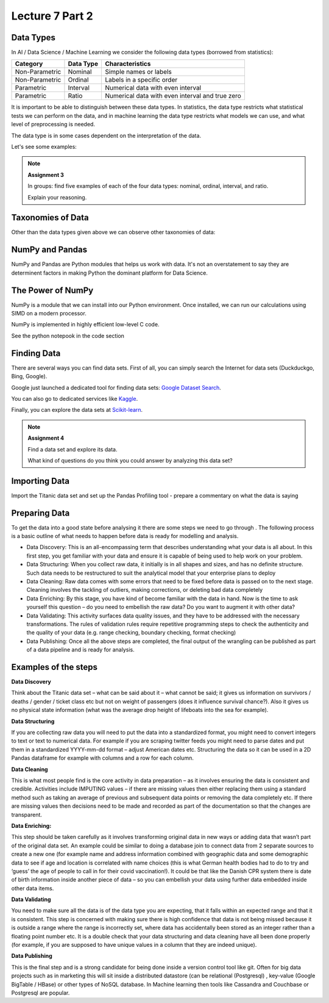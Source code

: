 Lecture 7 Part 2
=========

Data Types
----------

In AI / Data Science / Machine Learning we consider the following data types (borrowed from statistics):

================= ============== =================================================
   Category       Data Type      Characteristics
================= ============== =================================================
Non-Parametric    Nominal        Simple names or labels
Non-Parametric    Ordinal        Labels in a specific order
Parametric        Interval       Numerical data with even interval
Parametric        Ratio          Numerical data with even interval and true zero
================= ============== =================================================

It is important to be able to distinguish between these data types.
In statistics, the data type restricts what statistical tests we can perform on the data, and in machine learning the data type restricts what models we can use, and what level of preprocessing is needed.

The data type is in some cases dependent on the interpretation of the data.

Let's see some examples:

.. glossary::

   Non-Parametric
      These are categorical or discrete data; can be represented by names or IDs, does not represent a natural numerical value.

   Parametric
      Numerical data that represents real values on a evenly spaced or continous scale.

   Nominal
      Names or categories; e.g. **car brand:** Ford, BMW, VW, Toyota; **gender:** male, female.

   Ordinal
      Ordered data; e.g. **ranks in a competition:** first, second, third; **level of education:** high school, AP degree, bachelor's degree, master's degree, doctoral degree.

   Interval
      Numerical data representing real values evenly spaced or continous; e.g. the Celcius scale as a measure of thermal energy.

   Ratio
      As interval data, but with a true zero representation; e.g. the Kelvin scale as a measure of thermal energy.

.. note:: **Assignment 3**

    In groups: find five examples of each of the four data types: nominal, ordinal, interval, and ratio.

    Explain your reasoning.

Taxonomies of Data
------------------

Other than the data types given above we can observe other taxonomies of data:

.. glossary::

   Structured Data
      Data in well-defined structures and atomic elements. These data can be organized in tables and columns, e.g. in databases or CSV files.

   Unstructured Data
      Data that doesn't follow a strict structure and is hard to represent in tables and columns, e.g. text, images, and video.

   Categorical Data
      See Non-Parametric.

   Quantitative Data
      See Parametric.

NumPy and Pandas
----------------

NumPy and Pandas are Python modules that helps us work with data.
It's not an overstatement to say they are determinent factors in making Python the dominant platform for Data Science.

.. glossary::

   NumPy
      Python module for high-performance nummerical computation.

   Pandas
      Python module for high-performance data processing.

The Power of NumPy
------------------

NumPy is a module that we can install into our Python environment.
Once installed, we can run our calculations using SIMD on a modern processor.

.. glossary::

   SIMD
      Same Instruction, Multiple Data: running the same instructions on a data set in parallel on multiple processor cores.

NumPy is implemented in highly efficient low-level C code.

See the python notepook in the code section

Finding Data
------------

There are several ways you can find data sets.
First of all, you can simply search the Internet for data sets (Duckduckgo, Bing, Google).

Google just launched a dedicated tool for finding data sets: `Google Dataset Search <https://datasetsearch.research.google.com>`_.

You can also go to dedicated services like `Kaggle <https://kaggle.com>`_.

Finally, you can explore the data sets at `Scikit-learn <https://scikit-learn.org/stable/datasets/index.html>`_.

.. note:: **Assignment 4**

    Find a data set and explore its data.

    What kind of questions do you think you could answer by analyzing this data set?

Importing Data
--------------

Import the Titanic data set and set up the Pandas Profiling tool - prepare a commentary on what the data is saying

Preparing Data
--------------

To get the data into a good state before analysing it there are some steps we need to go 
through . The following process is a basic outline of what needs to happen before data is 
ready for modelling and analysis.

•	Data Discovery: This is an all-encompassing term that describes understanding what your data is all about. In this first step, you get familiar with your data and ensure it is capable of being used to help work on your problem.

•	Data Structuring: When you collect raw data, it initially is in all shapes and sizes, and has no definite structure. Such data needs to be restructured to suit the analytical model that your enterprise plans to deploy 

•	Data Cleaning: Raw data comes with some errors that need to be fixed before data is passed on to the next stage. Cleaning involves the tackling of outliers, making corrections, or deleting bad data completely 

•	Data Enriching: By this stage, you have kind of become familiar with the data in hand. Now is the time to ask yourself this question – do you need to embellish the raw data? Do you want to augment it with other data? 

•	Data Validating: This activity surfaces data quality issues, and they have to be addressed with the necessary transformations. The rules of validation rules require repetitive programming steps to check the authenticity and the quality of your data (e.g. range checking, boundary checking, format checking)

•	Data Publishing: Once all the above steps are completed, the final output of the wrangling can be published as part of a data pipeline and is ready for analysis.



Examples of the steps
---------------------

**Data Discovery**

Think about the Titanic data set – what can be said about it – what cannot be said; it gives us information on survivors / deaths / gender / ticket class etc but not on weight of passengers (does it influence survival chance?). Also it gives us no physical state information (what was the average drop height of lifeboats into the sea for example). 


**Data Structuring**

If you are collecting raw data you will need to put the data into a standardized format, you might need to convert integers to text or text to numerical data. For example if you are scraping twitter feeds you might need to parse dates and put them in a standardized YYYY-mm-dd format – adjust American dates etc. Structuring the data so it can be used in a 2D Pandas dataframe for example with columns and a row for each column.


**Data Cleaning**

This is what most people find is the core activity in data preparation – as it involves ensuring the data is consistent and credible. Activities include IMPUTING values – if there are missing values then either replacing them using a standard method such as taking an average of previous and subsequent data points or removing the data completely etc. If there are missing values then decisions need to be made and recorded as part of the documentation so that the changes are transparent. 

**Data Enriching:**

This step should be taken carefully as it involves transforming original data in new ways or adding data that wasn’t part of the original data set. An example could be similar to doing a database join to connect data from 2 separate sources to create a new one (for example name and address information combined with geographic data and some demographic data to see if age and location is correlated with name choices (this is what German health bodies had to do to try and ‘guess’ the age of people to call in for their covid vaccination!). It could be that like the Danish CPR system there is date of birth information inside another piece of data – so you can embellish your data using further data embedded inside other data items.

**Data Validating**

You need to make sure all the data is of the data type you are expecting, that it falls within an expected range and that it is consistent. This step is concerned with making sure there is high confidence that data is not being missed because it is outside a range where the range is incorrectly set, where data has accidentally been stored as an integer rather than a floating point number etc. It is a double check that your data structuring and data cleaning have all been done properly (for example, if you are supposed to have unique values in a column that they are indeed unique).

**Data Publishing**

This is the final step and is a strong candidate for being done inside a version control tool like git. Often for big data projects such as in marketing this will sit inside a distributed datastore (can be relational (Postgresql) , key-value (Google BigTable / HBase) or other types of NoSQL database. In Machine learning then tools like Cassandra and Couchbase or Postgresql are popular. 


